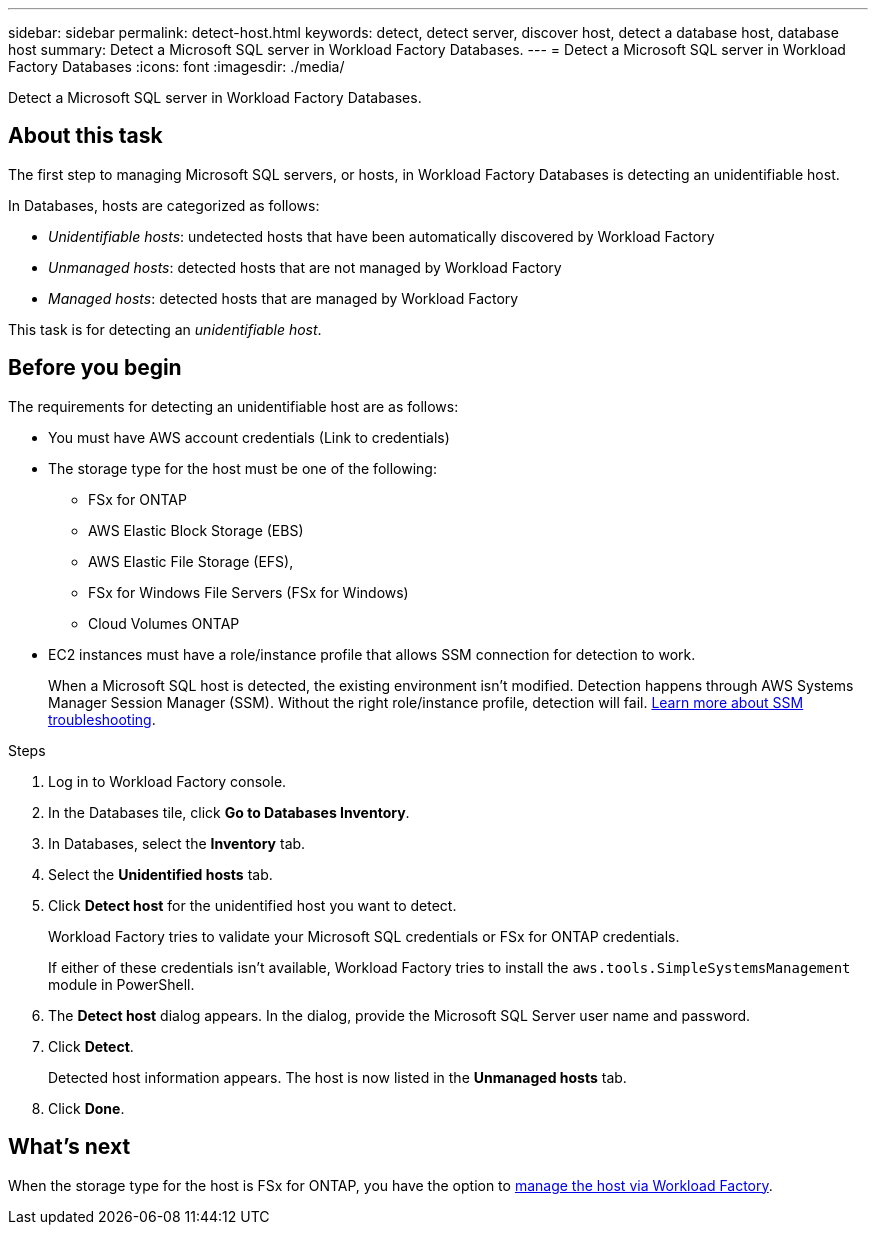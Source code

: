 ---
sidebar: sidebar
permalink: detect-host.html
keywords: detect, detect server, discover host, detect a database host, database host 
summary: Detect a Microsoft SQL server in Workload Factory Databases. 
---
= Detect a Microsoft SQL server in Workload Factory Databases
:icons: font
:imagesdir: ./media/

[.lead]
Detect a Microsoft SQL server in Workload Factory Databases. 

== About this task
The first step to managing Microsoft SQL servers, or hosts, in Workload Factory Databases is detecting an unidentifiable host.  

In Databases, hosts are categorized as follows: 

* _Unidentifiable hosts_: undetected hosts that have been automatically discovered by Workload Factory
* _Unmanaged hosts_: detected hosts that are not managed by Workload Factory
* _Managed hosts_: detected hosts that are managed by Workload Factory

This task is for detecting an _unidentifiable host_.

== Before you begin
The requirements for detecting an unidentifiable host are as follows: 

* You must have AWS account credentials (Link to credentials)
* The storage type for the host must be one of the following: 
** FSx for ONTAP
** AWS Elastic Block Storage (EBS) 
** AWS Elastic File Storage (EFS), 
** FSx for Windows File Servers (FSx for Windows)
** Cloud Volumes ONTAP 
* EC2 instances must have a role/instance profile that allows SSM connection for detection to work. 
+
When a Microsoft SQL host is detected, the existing environment isn't modified. Detection happens through AWS Systems Manager Session Manager (SSM). Without the right role/instance profile, detection will fail. link:https://docs.aws.amazon.com/systems-manager/latest/userguide/session-manager-troubleshooting.html[Learn more about SSM troubleshooting^].

.Steps
. Log in to Workload Factory console.
. In the Databases tile, click *Go to Databases Inventory*.
. In Databases, select the *Inventory* tab. 
. Select the *Unidentified hosts* tab. 
. Click *Detect host* for the unidentified host you want to detect.
+
Workload Factory tries to validate your Microsoft SQL credentials or FSx for ONTAP credentials. 
+
If either of these credentials isn't available, Workload Factory tries to install the `aws.tools.SimpleSystemsManagement` module in PowerShell.
. The *Detect host* dialog appears. In the dialog, provide the Microsoft SQL Server user name and password. 
. Click *Detect*.
+
Detected host information appears. The host is now listed in the *Unmanaged hosts* tab. 
. Click *Done*. 

== What's next
When the storage type for the host is FSx for ONTAP, you have the option to link:manage-hosts.adoc[manage the host via Workload Factory]. 
